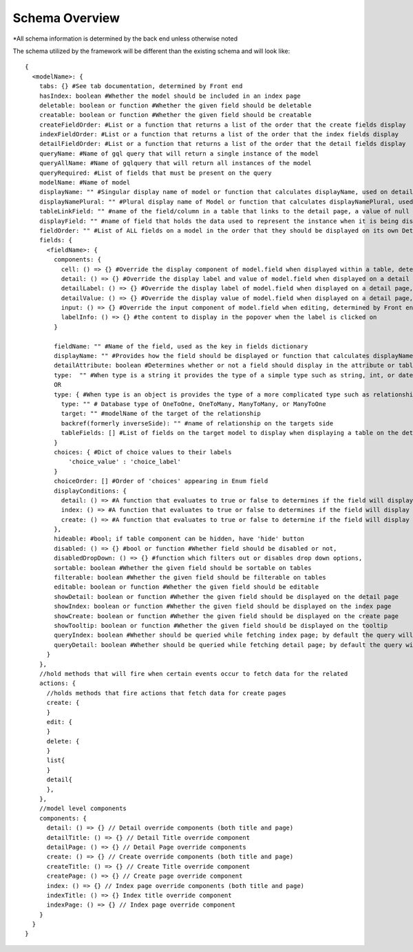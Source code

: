 Schema Overview
---------------

*All schema information is determined by the back end unless otherwise noted

The schema utilized by the framework will be different than the existing schema and will look like::

  {
    <modelName>: {
      tabs: {} #See tab documentation, determined by Front end
      hasIndex: boolean #Whether the model should be included in an index page
      deletable: boolean or function #Whether the given field should be deletable
      creatable: boolean or function #Whether the given field should be creatable
      createFieldOrder: #List or a function that returns a list of the order that the create fields display
      indexFieldOrder: #List or a function that returns a list of the order that the index fields display
      detailFieldOrder: #List or a function that returns a list of the order that the detail fields display
      queryName: #Name of gql query that will return a single instance of the model
      queryAllName: #Name of gqlquery that will return all instances of the model
      queryRequired: #List of fields that must be present on the query
      modelName: #Name of model
      displayName: "" #Singular display name of model or function that calculates displayName, used on detail page
      displayNamePlural: "" #Plural display name of Model or function that calculates displayNamePlural, used on index page
      tableLinkField: "" #name of the field/column in a table that links to the detail page, a value of null means no link to the model should be displayed on a table
      displayField: "" #name of field that holds the data used to represent the instance when it is being displayed or referenced, defaults to "name" if left undefined, can also be a function that determines the value for any instance of the model
      fieldOrder: "" #List of ALL fields on a model in the order that they should be displayed on its own Detail and Index pages, also serves as a fall back if a different model is displaying this model without having specified the order in which the fields should be displayed.
      fields: {
        <fieldName>: {
          components: {
            cell: () => {} #Override the display component of model.field when displayed within a table, determined by Front end
            detail: () => {} #Override the display label and value of model.field when displayed on a detail page, determined by Front end
            detailLabel: () => {} #Override the display label of model.field when displayed on a detail page, determined by Front end
            detailValue: () => {} #Override the display value of model.field when displayed on a detail page, determined by Front end
            input: () => {} #Override the input component of model.field when editing, determined by Front end
            labelInfo: () => {} #the content to display in the popover when the label is clicked on
          }

          fieldName: "" #Name of the field, used as the key in fields dictionary
          displayName: "" #Provides how the field should be displayed or function that calculates displayName
          detailAttribute: boolean #Determines whether or not a field should display in the attribute or table section of a detail page
          type:  "" #When type is a string it provides the type of a simple type such as string, int, or date
          OR
          type: { #When type is an object is provides the type of a more complicated type such as relationship or enum
            type: "" # Database type of OneToOne, OneToMany, ManyToMany, or ManyToOne
            target: "" #modelName of the target of the relationship
            backref(formerly inverseSide): "" #name of relationship on the targets side
            tableFields: [] #List of fields on the target model to display when displaying a table on the detail page
          }
          choices: { #Dict of choice values to their labels
              'choice_value' : 'choice_label'
          }
          choiceOrder: [] #Order of 'choices' appearing in Enum field
          displayConditions: {
            detail: () => #A function that evaluates to true or false to determines if the field will display on a detail page
            index: () => #A function that evaluates to true or false to determines if the field will display in an index table
            create: () => #A function that evaluates to true or false to determine if the field will display on a create page
          },
          hideable: #bool; if table component can be hidden, have 'hide' button
          disabled: () => {} #bool or function #Whether field should be disabled or not,
          disabledDropDown: () => {} #function which filters out or disables drop down options,
          sortable: boolean #Whether the given field should be sortable on tables
          filterable: boolean #Whether the given field should be filterable on tables
          editable: boolean or function #Whether the given field should be editable
          showDetail: boolean or function #Whether the given field should be displayed on the detail page
          showIndex: boolean or function #Whether the given field should be displayed on the index page
          showCreate: boolean or function #Whether the given field should be displayed on the create page
          showTooltip: boolean or function #Whether the given field should be displayed on the tooltip
          queryIndex: boolean #Whether should be queried while fetching index page; by default the query will look at 'showIndex' prop but, if showIndex is false and queryIndex is true, will still query the field; used if you wish to have a field be available but NOT displaying for index
          queryDetail: boolean #Whether should be queried while fetching detail page; by default the query will look at 'showDetail' prop but, if showDetail is false and queryDetail is true, will still query the field; used if you wish to have a field be available but NOT displaying for detail
        }
      },
      //hold methods that will fire when certain events occur to fetch data for the related
      actions: {
        //holds methods that fire actions that fetch data for create pages
        create: {
        }
        edit: {
        }
        delete: {
        }
        list{
        }
        detail{
        },
      },
      //model level components
      components: {
        detail: () => {} // Detail override components (both title and page)
        detailTitle: () => {} // Detail Title override component
        detailPage: () => {} // Detail Page override components
        create: () => {} // Create override components (both title and page)
        createTitle: () => {} // Create Title override component
        createPage: () => {} // Create page override component
        index: () => {} // Index page override components (both title and page)
        indexTitle: () => {} Index title override component
        indexPage: () => {} // Index page override component
      }
    }
  }

